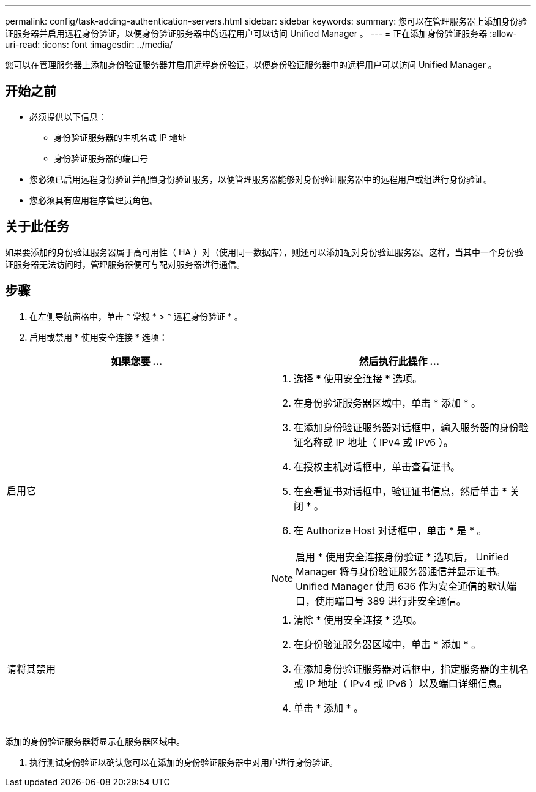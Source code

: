 ---
permalink: config/task-adding-authentication-servers.html 
sidebar: sidebar 
keywords:  
summary: 您可以在管理服务器上添加身份验证服务器并启用远程身份验证，以便身份验证服务器中的远程用户可以访问 Unified Manager 。 
---
= 正在添加身份验证服务器
:allow-uri-read: 
:icons: font
:imagesdir: ../media/


[role="lead"]
您可以在管理服务器上添加身份验证服务器并启用远程身份验证，以便身份验证服务器中的远程用户可以访问 Unified Manager 。



== 开始之前

* 必须提供以下信息：
+
** 身份验证服务器的主机名或 IP 地址
** 身份验证服务器的端口号


* 您必须已启用远程身份验证并配置身份验证服务，以便管理服务器能够对身份验证服务器中的远程用户或组进行身份验证。
* 您必须具有应用程序管理员角色。




== 关于此任务

如果要添加的身份验证服务器属于高可用性（ HA ）对（使用同一数据库），则还可以添加配对身份验证服务器。这样，当其中一个身份验证服务器无法访问时，管理服务器便可与配对服务器进行通信。



== 步骤

. 在左侧导航窗格中，单击 * 常规 * > * 远程身份验证 * 。
. 启用或禁用 * 使用安全连接 * 选项：


[cols="2*"]
|===
| 如果您要 ... | 然后执行此操作 ... 


 a| 
启用它
 a| 
. 选择 * 使用安全连接 * 选项。
. 在身份验证服务器区域中，单击 * 添加 * 。
. 在添加身份验证服务器对话框中，输入服务器的身份验证名称或 IP 地址（ IPv4 或 IPv6 ）。
. 在授权主机对话框中，单击查看证书。
. 在查看证书对话框中，验证证书信息，然后单击 * 关闭 * 。
. 在 Authorize Host 对话框中，单击 * 是 * 。


[NOTE]
====
启用 * 使用安全连接身份验证 * 选项后， Unified Manager 将与身份验证服务器通信并显示证书。Unified Manager 使用 636 作为安全通信的默认端口，使用端口号 389 进行非安全通信。

====


 a| 
请将其禁用
 a| 
. 清除 * 使用安全连接 * 选项。
. 在身份验证服务器区域中，单击 * 添加 * 。
. 在添加身份验证服务器对话框中，指定服务器的主机名或 IP 地址（ IPv4 或 IPv6 ）以及端口详细信息。
. 单击 * 添加 * 。


|===
添加的身份验证服务器将显示在服务器区域中。

. 执行测试身份验证以确认您可以在添加的身份验证服务器中对用户进行身份验证。

